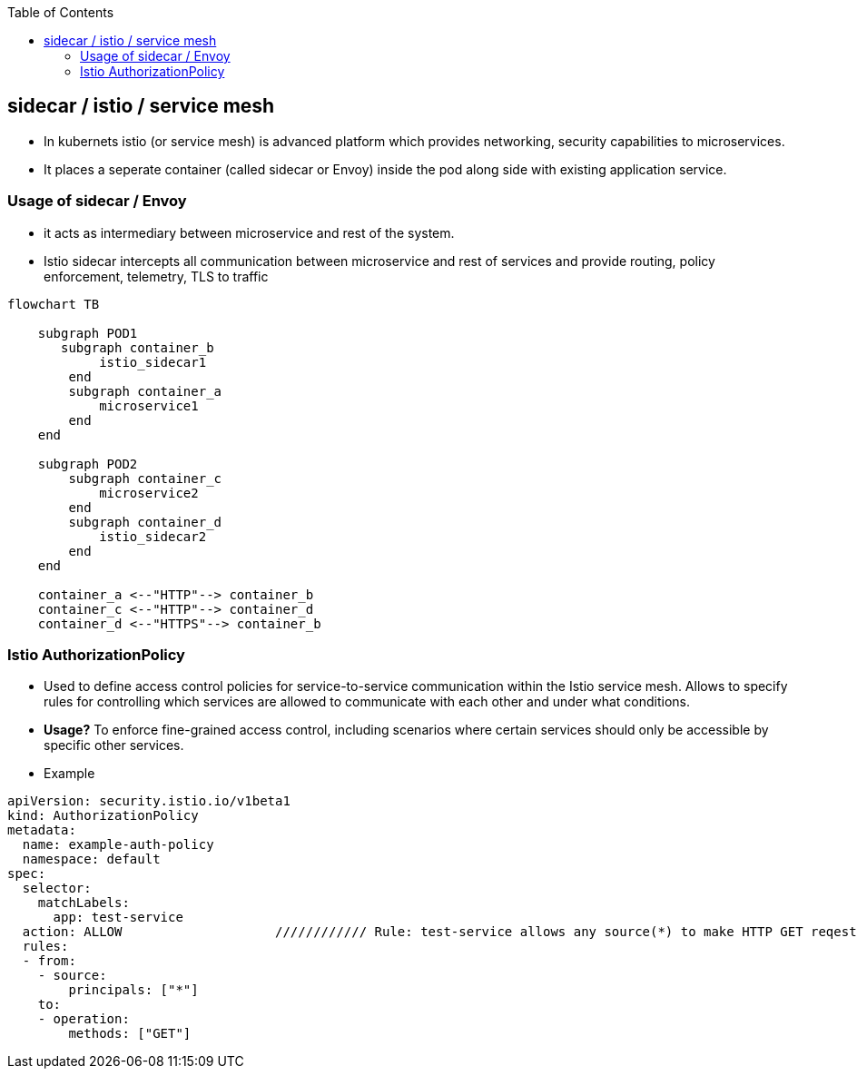 :toc:
:toclevels: 6

== sidecar / istio / service mesh
* In kubernets istio (or service mesh) is advanced platform which provides networking, security capabilities to microservices.
* It places a seperate container (called sidecar or Envoy) inside the pod along side with existing application service.

=== Usage of sidecar / Envoy
* it acts as intermediary between microservice and rest of the system.
* Istio sidecar intercepts all communication between microservice and rest of services and provide routing, policy enforcement, telemetry, TLS to traffic

```mermaid
flowchart TB

    subgraph POD1
       subgraph container_b
            istio_sidecar1
        end
        subgraph container_a
            microservice1
        end
    end

    subgraph POD2
        subgraph container_c
            microservice2
        end
        subgraph container_d
            istio_sidecar2
        end
    end

    container_a <--"HTTP"--> container_b
    container_c <--"HTTP"--> container_d
    container_d <--"HTTPS"--> container_b
```

=== Istio AuthorizationPolicy
* Used to define access control policies for service-to-service communication within the Istio service mesh. Allows to specify rules for controlling which services are allowed to communicate with each other and under what conditions.
* *Usage?* To enforce fine-grained access control, including scenarios where certain services should only be accessible by specific other services.
* Example
```yaml
apiVersion: security.istio.io/v1beta1
kind: AuthorizationPolicy
metadata:
  name: example-auth-policy
  namespace: default
spec:
  selector:
    matchLabels:
      app: test-service
  action: ALLOW                    //////////// Rule: test-service allows any source(*) to make HTTP GET reqest.
  rules:
  - from:
    - source:
        principals: ["*"]
    to:
    - operation:
        methods: ["GET"]
```
